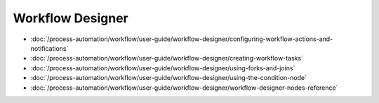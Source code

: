Workflow Designer
=================

-  :doc:`/process-automation/workflow/user-guide/workflow-designer/configuring-workflow-actions-and-notifications`
-  :doc:`/process-automation/workflow/user-guide/workflow-designer/creating-workflow-tasks`
-  :doc:`/process-automation/workflow/user-guide/workflow-designer/using-forks-and-joins`
-  :doc:`/process-automation/workflow/user-guide/workflow-designer/using-the-condition-node`
-  :doc:`/process-automation/workflow/user-guide/workflow-designer/workflow-designer-nodes-reference`